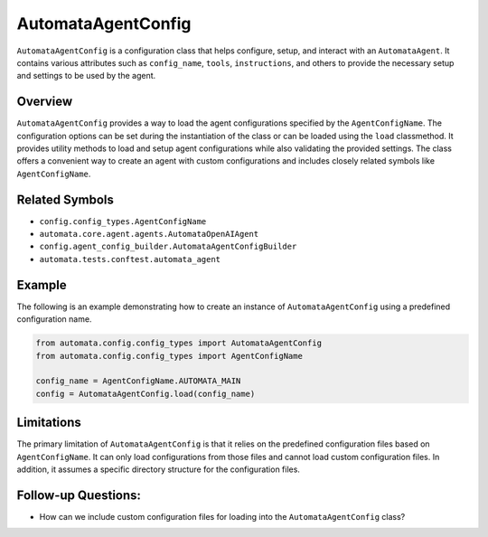 AutomataAgentConfig
===================

``AutomataAgentConfig`` is a configuration class that helps configure,
setup, and interact with an ``AutomataAgent``. It contains various
attributes such as ``config_name``, ``tools``, ``instructions``, and
others to provide the necessary setup and settings to be used by the
agent.

Overview
--------

``AutomataAgentConfig`` provides a way to load the agent configurations
specified by the ``AgentConfigName``. The configuration options can be
set during the instantiation of the class or can be loaded using the
``load`` classmethod. It provides utility methods to load and setup
agent configurations while also validating the provided settings. The
class offers a convenient way to create an agent with custom
configurations and includes closely related symbols like
``AgentConfigName``.

Related Symbols
---------------

-  ``config.config_types.AgentConfigName``
-  ``automata.core.agent.agents.AutomataOpenAIAgent``
-  ``config.agent_config_builder.AutomataAgentConfigBuilder``
-  ``automata.tests.conftest.automata_agent``

Example
-------

The following is an example demonstrating how to create an instance of
``AutomataAgentConfig`` using a predefined configuration name.

.. code:: python

   from automata.config.config_types import AutomataAgentConfig
   from automata.config.config_types import AgentConfigName

   config_name = AgentConfigName.AUTOMATA_MAIN
   config = AutomataAgentConfig.load(config_name)

Limitations
-----------

The primary limitation of ``AutomataAgentConfig`` is that it relies on
the predefined configuration files based on ``AgentConfigName``. It can
only load configurations from those files and cannot load custom
configuration files. In addition, it assumes a specific directory
structure for the configuration files.

Follow-up Questions:
--------------------

-  How can we include custom configuration files for loading into the
   ``AutomataAgentConfig`` class?
